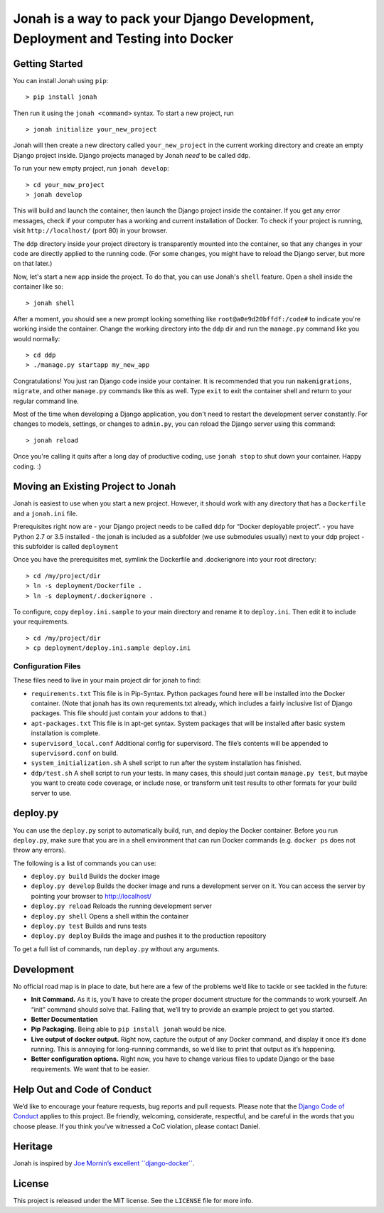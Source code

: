 Jonah is a way to pack your Django Development, Deployment and Testing into Docker
==================================================================================

.. figure:: jonah.gif
   :alt: Animated GIF of jonah commands in action


Getting Started
---------------

You can install Jonah using ``pip``:

::

    > pip install jonah

Then run it using the ``jonah <command>`` syntax. To start a new project, run

::

    > jonah initialize your_new_project

Jonah will then create a new directory called ``your_new_project`` in the current working directory and create an empty
Django project inside. Django projects managed by Jonah *need* to be called ``ddp``.

To run your new empty project, run ``jonah develop``:

::

    > cd your_new_project
    > jonah develop

This will build and launch the container, then launch the Django project inside the container. If you get any error
messages, check if your computer has a working and current installation of Docker. To check if your project is running,
visit ``http://localhost/`` (port 80) in your browser.

The ``ddp`` directory inside your project directory is transparently mounted into the container, so that any changes in
your code are directly applied to the running code. (For some changes, you might have to reload the Django server, but
more on that later.)

Now, let's start a new app inside the project. To do that, you can use Jonah's ``shell`` feature. Open a shell inside
the container like so:

::

    > jonah shell

After a moment, you should see a new prompt looking something like ``root@a0e9d20bffdf:/code#`` to indicate you're
working inside the container. Change the working directory into the ``ddp`` dir and run the ``manage.py`` command like
you would normally:

::

    > cd ddp
    > ./manage.py startapp my_new_app

Congratulations! You just ran Django code inside your container. It is recommended that you run ``makemigrations``,
``migrate``, and other ``manage.py`` commands like this as well. Type ``exit`` to exit the container shell and return
to your regular command line.

Most of the time when developing a Django application, you don't need to restart the development server constantly. For
changes to models, settings, or changes to ``admin.py``, you can reload the Django server using this command:

::

    > jonah reload

Once you're calling it quits after a long day of productive coding, use ``jonah stop`` to shut down your container.
Happy coding. :)

Moving an Existing Project to Jonah
-----------------------------------

Jonah is easiest to use when you start a new project. However, it should work with any directory that has a
``Dockerfile`` and a ``jonah.ini`` file.

Prerequisites right now are - your Django project needs to be called
``ddp`` for “Docker deployable project”. - you have Python 2.7 or 3.5
installed - the jonah is included as a subfolder (we use submodules
usually) next to your ddp project - this subfolder is called
``deployment``

Once you have the prerequisites met, symlink the Dockerfile and
.dockerignore into your root directory:

::

    > cd /my/project/dir
    > ln -s deployment/Dockerfile .
    > ln -s deployment/.dockerignore .

To configure, copy ``deploy.ini.sample`` to your main directory and
rename it to ``deploy.ini``. Then edit it to include your requirements.

::

    > cd /my/project/dir
    > cp deployment/deploy.ini.sample deploy.ini

Configuration Files
~~~~~~~~~~~~~~~~~~~

These files need to live in your main project dir for jonah to find:

-  ``requirements.txt`` This file is in Pip-Syntax. Python packages
   found here will be installed into the Docker container. (Note that
   jonah has its own requrements.txt already, which includes a fairly
   inclusive list of Django packages. This file should just contain your
   addons to that.)
-  ``apt-packages.txt`` This file is in apt-get syntax. System packages
   that will be installed after basic system installation is complete.
-  ``supervisord_local.conf`` Additional config for supervisord. The
   file’s contents will be appended to ``supervisord.conf`` on build.
-  ``system_initialization.sh`` A shell script to run after the system
   installation has finished.
-  ``ddp/test.sh`` A shell script to run your tests. In many cases, this
   should just contain ``manage.py test``, but maybe you want to create
   code coverage, or include nose, or transform unit test results to
   other formats for your build server to use.

deploy.py
---------

You can use the ``deploy.py`` script to automatically build, run, and
deploy the Docker container. Before you run ``deploy.py``, make sure
that you are in a shell environment that can run Docker commands (e.g.
``docker ps`` does not throw any errors).

The following is a list of commands you can use:

-  ``deploy.py build`` Builds the docker image
-  ``deploy.py develop`` Builds the docker image and runs a development
   server on it. You can access the server by pointing your browser to
   http://localhost/
-  ``deploy.py reload`` Reloads the running development server
-  ``deploy.py shell`` Opens a shell within the container
-  ``deploy.py test`` Builds and runs tests
-  ``deploy.py deploy`` Builds the image and pushes it to the production
   repository

To get a full list of commands, run ``deploy.py`` without any arguments.

Development
-----------

No official road map is in place to date, but here are a few of the
problems we’d like to tackle or see tackled in the future:

-  **Init Command.** As it is, you’ll have to create the proper document
   structure for the commands to work yourself. An “init” command should
   solve that. Failing that, we’ll try to provide an example project to
   get you started.
-  **Better Documentation**
-  **Pip Packaging.** Being able to ``pip install jonah`` would be nice.
-  **Live output of docker output.** Right now, capture the output of
   any Docker command, and display it once it’s done running. This is
   annoying for long-running commands, so we’d like to print that output
   as it’s happening.
-  **Better configuration options.** Right now, you have to change
   various files to update Django or the base requirements. We want that
   to be easier.

Help Out and Code of Conduct
----------------------------

We’d like to encourage your feature requests, bug reports and pull
requests. Please note that the `Django Code of Conduct`_ applies to this
project. Be friendly, welcoming, considerate, respectful, and be careful
in the words that you choose please. If you think you’ve witnessed a CoC
violation, please contact Daniel.

Heritage
--------

Jonah is inspired by `Joe Mornin’s excellent ``django-docker```_.

License
-------

This project is released under the MIT license. See the ``LICENSE`` file
for more info.

.. _Django Code of Conduct: https://www.djangoproject.com/conduct/
.. _Joe Mornin’s excellent ``django-docker``: https://github.com/morninj/django-docker
